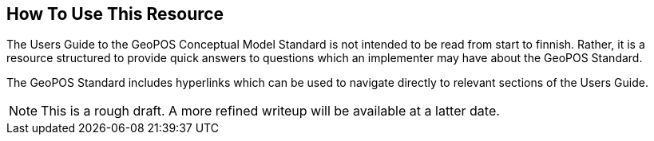 [[ug_usage_section]]
== How To Use This Resource

The Users Guide to the GeoPOS Conceptual Model Standard is not intended to be read from start to finnish. Rather, it is a resource structured to provide quick answers to questions which an implementer may have about the GeoPOS Standard.

The GeoPOS Standard includes hyperlinks which can be used to navigate directly to relevant sections of the Users Guide.

NOTE: This is a rough draft. A more refined writeup will be available at a latter date.
